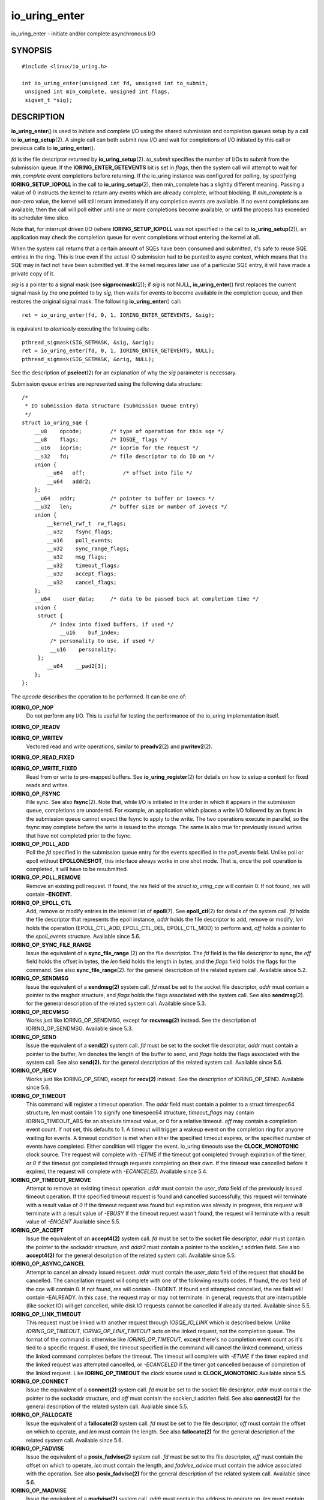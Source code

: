 .. _io_uring_enter:

io_uring_enter
==============

io_uring_enter - initiate and/or complete asynchronous I/O

SYNOPSIS
--------

::

   #include <linux/io_uring.h>

   int io_uring_enter(unsigned int fd, unsigned int to_submit,
    unsigned int min_complete, unsigned int flags,
    sigset_t *sig);

DESCRIPTION
-----------

**io_uring_enter**\ () is used to initiate and complete I/O using the
shared submission and completion queues setup by a call to
**io_uring_setup**\ (2). A single call can both submit new I/O and wait
for completions of I/O initiated by this call or previous calls to
**io_uring_enter**\ ().

*fd* is the file descriptor returned by **io_uring_setup**\ (2).
*to_submit* specifies the number of I/Os to submit from the submission
queue. If the **IORING_ENTER_GETEVENTS** bit is set in *flags*, then the
system call will attempt to wait for *min_complete* event completions
before returning. If the io_uring instance was configured for polling,
by specifying **IORING_SETUP_IOPOLL** in the call to
**io_uring_setup**\ (2), then min_complete has a slightly different
meaning. Passing a value of 0 instructs the kernel to return any events
which are already complete, without blocking. If *min_complete* is a
non-zero value, the kernel will still return immediately if any
completion events are available. If no event completions are available,
then the call will poll either until one or more completions become
available, or until the process has exceeded its scheduler time slice.

Note that, for interrupt driven I/O (where **IORING_SETUP_IOPOLL** was
not specified in the call to **io_uring_setup**\ (2)), an application
may check the completion queue for event completions without entering
the kernel at all.

When the system call returns that a certain amount of SQEs have been
consumed and submitted, it's safe to reuse SQE entries in the ring. This
is true even if the actual IO submission had to be punted to async
context, which means that the SQE may in fact not have been submitted
yet. If the kernel requires later use of a particular SQE entry, it will
have made a private copy of it.

*sig* is a pointer to a signal mask (see **sigprocmask**\ (2)); if *sig*
is not NULL, **io_uring_enter**\ () first replaces the current signal
mask by the one pointed to by *sig*, then waits for events to become
available in the completion queue, and then restores the original signal
mask. The following **io_uring_enter**\ () call:

::

   ret = io_uring_enter(fd, 0, 1, IORING_ENTER_GETEVENTS, &sig);

is equivalent to *atomically* executing the following calls:

::

   pthread_sigmask(SIG_SETMASK, &sig, &orig);
   ret = io_uring_enter(fd, 0, 1, IORING_ENTER_GETEVENTS, NULL);
   pthread_sigmask(SIG_SETMASK, &orig, NULL);

See the description of **pselect**\ (2) for an explanation of why the
*sig* parameter is necessary.

Submission queue entries are represented using the following data
structure:

::

   /*
    * IO submission data structure (Submission Queue Entry)
    */
   struct io_uring_sqe {
       __u8    opcode;         /* type of operation for this sqe */
       __u8    flags;          /* IOSQE_ flags */
       __u16   ioprio;         /* ioprio for the request */
       __s32   fd;             /* file descriptor to do IO on */
       union {
           __u64   off;            /* offset into file */
           __u64   addr2;
       };
       __u64   addr;           /* pointer to buffer or iovecs */
       __u32   len;            /* buffer size or number of iovecs */
       union {
           __kernel_rwf_t  rw_flags;
           __u32    fsync_flags;
           __u16    poll_events;
           __u32    sync_range_flags;
           __u32    msg_flags;
           __u32    timeout_flags;
           __u32    accept_flags;
           __u32    cancel_flags;
       };
       __u64    user_data;     /* data to be passed back at completion time */
       union {
   	struct {
   	    /* index into fixed buffers, if used */
               __u16    buf_index;
   	    /* personality to use, if used */
   	    __u16    personality;
   	};
           __u64    __pad2[3];
       };
   };

The *opcode* describes the operation to be performed. It can be one of:

**IORING_OP_NOP**
   Do not perform any I/O. This is useful for testing the performance of
   the io_uring implementation itself.

**IORING_OP_READV**

**IORING_OP_WRITEV**
   Vectored read and write operations, similar to **preadv2**\ (2) and
   **pwritev2**\ (2).

**IORING_OP_READ_FIXED**

**IORING_OP_WRITE_FIXED**
   Read from or write to pre-mapped buffers. See
   **io_uring_register**\ (2) for details on how to setup a context for
   fixed reads and writes.

**IORING_OP_FSYNC**
   File sync. See also **fsync**\ (2). Note that, while I/O is initiated
   in the order in which it appears in the submission queue, completions
   are unordered. For example, an application which places a write I/O
   followed by an fsync in the submission queue cannot expect the fsync
   to apply to the write. The two operations execute in parallel, so the
   fsync may complete before the write is issued to the storage. The
   same is also true for previously issued writes that have not
   completed prior to the fsync.

**IORING_OP_POLL_ADD**
   Poll the *fd* specified in the submission queue entry for the events
   specified in the *poll_events* field. Unlike poll or epoll without
   **EPOLLONESHOT**, this interface always works in one shot mode. That
   is, once the poll operation is completed, it will have to be
   resubmitted.

**IORING_OP_POLL_REMOVE**
   Remove an existing poll request. If found, the *res* field of the
   *struct io_uring_cqe* will contain 0. If not found, *res* will
   contain **-ENOENT.**

**IORING_OP_EPOLL_CTL**
   Add, remove or modify entries in the interest list of **epoll**\ (7).
   See **epoll_ctl**\ (2) for details of the system call. *fd* holds the
   file descriptor that represents the epoll instance, *addr* holds the
   file descriptor to add, remove or modify, *len* holds the operation
   (EPOLL_CTL_ADD, EPOLL_CTL_DEL, EPOLL_CTL_MOD) to perform and, *off*
   holds a pointer to the *epoll_events* structure. Available since 5.6.

**IORING_OP_SYNC_FILE_RANGE**
   Issue the equivalent of a **sync_file_range** (2) on the file
   descriptor. The *fd* field is the file descriptor to sync, the *off*
   field holds the offset in bytes, the *len* field holds the length in
   bytes, and the *flags* field holds the flags for the command. See
   also **sync_file_range**\ (2). for the general description of the
   related system call. Available since 5.2.

**IORING_OP_SENDMSG**
   Issue the equivalent of a **sendmsg(2)** system call. *fd* must be
   set to the socket file descriptor, *addr* must contain a pointer to
   the msghdr structure, and *flags* holds the flags associated with the
   system call. See also **sendmsg**\ (2). for the general description
   of the related system call. Available since 5.3.

**IORING_OP_RECVMSG**
   Works just like IORING_OP_SENDMSG, except for **recvmsg(2)** instead.
   See the description of IORING_OP_SENDMSG. Available since 5.3.

**IORING_OP_SEND**
   Issue the equivalent of a **send(2)** system call. *fd* must be set
   to the socket file descriptor, *addr* must contain a pointer to the
   buffer, *len* denotes the length of the buffer to send, and *flags*
   holds the flags associated with the system call. See also
   **send(2).** for the general description of the related system call.
   Available since 5.6.

**IORING_OP_RECV**
   Works just like IORING_OP_SEND, except for **recv(2)** instead. See
   the description of IORING_OP_SEND. Available since 5.6.

**IORING_OP_TIMEOUT**
   This command will register a timeout operation. The *addr* field must
   contain a pointer to a struct timespec64 structure, *len* must
   contain 1 to signify one timespec64 structure, *timeout_flags* may
   contain IORING_TIMEOUT_ABS for an absolute timeout value, or 0 for a
   relative timeout. *off* may contain a completion event count. If not
   set, this defaults to 1. A timeout will trigger a wakeup event on the
   completion ring for anyone waiting for events. A timeout condition is
   met when either the specified timeout expires, or the specified
   number of events have completed. Either condition will trigger the
   event. io_uring timeouts use the **CLOCK_MONOTONIC** clock source.
   The request will complete with *-ETIME* if the timeout got completed
   through expiration of the timer, or *0* if the timeout got completed
   through requests completing on their own. If the timeout was
   cancelled before it expired, the request will complete with
   *-ECANCELED.* Available since 5.4.

**IORING_OP_TIMEOUT_REMOVE**
   Attempt to remove an existing timeout operation. *addr* must contain
   the *user_data* field of the previously issued timeout operation. If
   the specified timeout request is found and cancelled successfully,
   this request will terminate with a result value of *0* If the timeout
   request was found but expiration was already in progress, this
   request will terminate with a result value of *-EBUSY* If the timeout
   request wasn't found, the request will terminate with a result value
   of *-ENOENT* Available since 5.5.

**IORING_OP_ACCEPT**
   Issue the equivalent of an **accept4(2)** system call. *fd* must be
   set to the socket file descriptor, *addr* must contain the pointer to
   the sockaddr structure, and *addr2* must contain a pointer to the
   socklen_t addrlen field. See also **accept4(2)** for the general
   description of the related system call. Available since 5.5.

**IORING_OP_ASYNC_CANCEL**
   Attempt to cancel an already issued request. *addr* must contain the
   *user_data* field of the request that should be cancelled. The
   cancellation request will complete with one of the following results
   codes. If found, the *res* field of the cqe will contain 0. If not
   found, *res* will contain -ENOENT. If found and attempted cancelled,
   the *res* field will contain -EALREADY. In this case, the request may
   or may not terminate. In general, requests that are interruptible
   (like socket IO) will get cancelled, while disk IO requests cannot be
   cancelled if already started. Available since 5.5.

**IORING_OP_LINK_TIMEOUT**
   This request must be linked with another request through
   *IOSQE_IO_LINK* which is described below. Unlike *IORING_OP_TIMEOUT,*
   *IORING_OP_LINK_TIMEOUT* acts on the linked request, not the
   completion queue. The format of the command is otherwise like
   *IORING_OP_TIMEOUT,* except there's no completion event count as it's
   tied to a specific request. If used, the timeout specified in the
   command will cancel the linked command, unless the linked command
   completes before the timeout. The timeout will complete with *-ETIME*
   if the timer expired and the linked request was attempted cancelled,
   or *-ECANCELED* if the timer got cancelled because of completion of
   the linked request. Like **IORING_OP_TIMEOUT** the clock source used
   is **CLOCK_MONOTONIC** Available since 5.5.

**IORING_OP_CONNECT**
   Issue the equivalent of a **connect(2)** system call. *fd* must be
   set to the socket file descriptor, *addr* must contain the pointer to
   the sockaddr structure, and *off* must contain the socklen_t addrlen
   field. See also **connect(2)** for the general description of the
   related system call. Available since 5.5.

**IORING_OP_FALLOCATE**
   Issue the equivalent of a **fallocate(2)** system call. *fd* must be
   set to the file descriptor, *off* must contain the offset on which to
   operate, and *len* must contain the length. See also **fallocate(2)**
   for the general description of the related system call. Available
   since 5.6.

**IORING_OP_FADVISE**
   Issue the equivalent of a **posix_fadvise(2)** system call. *fd* must
   be set to the file descriptor, *off* must contain the offset on which
   to operate, *len* must contain the length, and *fadvise_advice* must
   contain the advice associated with the operation. See also
   **posix_fadvise(2)** for the general description of the related
   system call. Available since 5.6.

**IORING_OP_MADVISE**
   Issue the equivalent of a **madvise(2)** system call. *addr* must
   contain the address to operate on, *len* must contain the length on
   which to operate, and *fadvise_advice* must contain the advice
   associated with the operation. See also **madvise(2)** for the
   general description of the related system call. Available since 5.6.

**IORING_OP_OPENAT**
   Issue the equivalent of a **openat(2)** system call. *fd* is the
   *dirfd* argument, *addr* must contain a pointer to the *\*pathname*
   argument, *open_flags* should contain any flags passed in, and *mode*
   is access mode of the file. See also **openat(2)** for the general
   description of the related system call. Available since 5.6.

**IORING_OP_OPENAT2**
   Issue the equivalent of a **openat2(2)** system call. *fd* is the
   *dirfd* argument, *addr* must contain a pointer to the *\*pathname*
   argument, *len* should contain the size of the open_how structure,
   and *off* should be set to the address of the open_how structure. See
   also **openat2(2)** for the general description of the related system
   call. Available since 5.6.

**IORING_OP_CLOSE**
   Issue the equivalent of a **close(2)** system call. *fd* is the file
   descriptor to be closed. See also **close(2)** for the general
   description of the related system call. Available since 5.6.

**IORING_OP_STATX**
   Issue the equivalent of a **statx(2)** system call. *fd* is the
   *dirfd* argument, *addr* must contain a pointer to the *\*pathname*
   string, *statx_flags* is the *flags* argument, *len* should be the
   *mask* argument, and *off* must contain a pointer to the *statxbuf*
   to be filled in. See also **statx(2)** for the general description of
   the related system call. Available since 5.6.

**IORING_OP_READ**

**IORING_OP_WRITE**
   Issue the equivalent of a **read(2)** or **write(2)** system call.
   *fd* is the file descriptor to be operated on, *addr* contains the
   buffer in question, and *len* contains the length of the IO
   operation. These are non-vectored versions of the **IORING_OP_READV**
   and **IORING_OP_WRITEV** opcodes. See also **read(2)** and
   **write(2)** for the general description of the related system call.
   Available since 5.6.

**IORING_OP_SPLICE**
   Issue the equivalent of a **splice(2)** system call. *splice_fd_in*
   is the file descriptor to read from, *splice_off_in* is a pointer to
   an offset to read from, *fd* is the file descriptor to write to,
   *off* is a pointer to an offset to from which to start writing to.
   *len* contains the number of bytes to copy. *splice_flags* contains a
   bit mask for the flag field associated with the system call. Please
   note that one of the file descriptors must refer to a pipe. See also
   **splice(2)** for the general description of the related system call.
   Available since 5.7.

**IORING_OP_FILES_UPDATE**
   This command is an alternative to using
   **IORING_REGISTER_FILES_UPDATE** which then works in an async
   fashion, like the rest of the io_uring commands. The arguments passed
   in are the same. *addr* must contain a pointer to the array of file
   descriptors, *len* must contain the length of the array, and *off*
   must contain the offset at which to operate. Note that the array of
   file descriptors pointed to in *addr* must remain valid until this
   operation has completed. Available since 5.6.

The *flags* field is a bit mask. The supported flags are:

**IOSQE_FIXED_FILE**
   When this flag is specified, *fd* is an index into the files array
   registered with the io_uring instance (see the
   **IORING_REGISTER_FILES** section of the **io_uring_register**\ (2)
   man page). Available since 5.1.

**IOSQE_IO_DRAIN**
   When this flag is specified, the SQE will not be started before
   previously submitted SQEs have completed, and new SQEs will not be
   started before this one completes. Available since 5.2.

**IOSQE_IO_LINK**
   When this flag is specified, it forms a link with the next SQE in the
   submission ring. That next SQE will not be started before this one
   completes. This, in effect, forms a chain of SQEs, which can be
   arbitrarily long. The tail of the chain is denoted by the first SQE
   that does not have this flag set. This flag has no effect on previous
   SQE submissions, nor does it impact SQEs that are outside of the
   chain tail. This means that multiple chains can be executing in
   parallel, or chains and individual SQEs. Only members inside the
   chain are serialized. A chain of SQEs will be broken, if any request
   in that chain ends in error. io_uring considers any unexpected result
   an error. This means that, eg, a short read will also terminate the
   remainder of the chain. If a chain of SQE links is broken, the
   remaining unstarted part of the chain will be terminated and
   completed with **-ECANCELED** as the error code. Available since 5.3.

**IOSQE_IO_HARDLINK**
   Like IOSQE_IO_LINK, but it doesn't sever regardless of the completion
   result. Note that the link will still sever if we fail submitting the
   parent request, hard links are only resilient in the presence of
   completion results for requests that did submit correctly.
   IOSQE_IO_HARDLINK implies IOSQE_IO_LINK. Available since 5.5.

**IOSQE_ASYNC**
   Normal operation for io_uring is to try and issue an sqe as
   non-blocking first, and if that fails, execute it in an async manner.
   To support more efficient overlapped operation of requests that the
   application knows/assumes will always (or most of the time) block,
   the application can ask for an sqe to be issued async from the start.
   Available since 5.6.

*ioprio* specifies the I/O priority. See **ioprio_get**\ (2) for a
description of Linux I/O priorities.

*fd* specifies the file descriptor against which the operation will be
performed, with the exception noted above.

If the operation is one of **IORING_OP_READ_FIXED** or
**IORING_OP_WRITE_FIXED**, *addr* and *len* must fall within the buffer
located at *buf_index* in the fixed buffer array. If the operation is
either **IORING_OP_READV** or **IORING_OP_WRITEV**, then *addr* points
to an iovec array of *len* entries.

*rw_flags*, specified for read and write operations, contains a bitwise
OR of per-I/O flags, as described in the **preadv2**\ (2) man page.

The *fsync_flags* bit mask may contain either 0, for a normal file
integrity sync, or **IORING_FSYNC_DATASYNC** to provide data sync only
semantics. See the descriptions of **O_SYNC** and **O_DSYNC** in the
**open**\ (2) manual page for more information.

The bits that may be set in *poll_events* are defined in *<poll.h>*, and
documented in **poll**\ (2).

*user_data* is an application-supplied value that will be copied into
the completion queue entry (see below). *buf_index* is an index into an
array of fixed buffers, and is only valid if fixed buffers were
registered. *personality* is the credentials id to use for this
operation. See **io_uring_register(2)** for how to register
personalities with io_uring. If set to 0, the current personality of the
submitting task is used.

Once the submission queue entry is initialized, I/O is submitted by
placing the index of the submission queue entry into the tail of the
submission queue. After one or more indexes are added to the queue, and
the queue tail is advanced, the **io_uring_enter**\ (2) system call can
be invoked to initiate the I/O.

Completions use the following data structure:

::

   /*
    * IO completion data structure (Completion Queue Entry)
    */
   struct io_uring_cqe {
       __u64    user_data; /* sqe->data submission passed back */
       __s32    res;       /* result code for this event */
       __u32    flags;
   };

*user_data* is copied from the field of the same name in the submission
queue entry. The primary use case is to store data that the application
will need to access upon completion of this particular I/O. The *flags*
is reserved for future use. *res* is the operation-specific result.

For read and write opcodes, the return values match those documented in
the **preadv2**\ (2) and **pwritev2**\ (2) man pages. Return codes for
the io_uring-specific opcodes are documented in the description of the
opcodes above.

RETURN VALUE
------------

**io_uring_enter**\ () returns the number of I/Os successfully consumed.
This can be zero if *to_submit* was zero or if the submission queue was
empty. The errors below that refer to an error in a submission queue
entry will be returned though a completion queue entry, rather than
through the system call itself.

Errors that occur not on behalf of a submission queue entry are returned
via the system call directly. On such an error, -1 is returned and
*errno* is set appropriately.

ERRORS
------

**EAGAIN**
   The kernel was unable to allocate memory for the request, or
   otherwise ran out of resources to handle it. The application should
   wait for some completions and try again.

**EBUSY**
   The application is attempting to overcommit the number of requests it
   can have pending. The application should wait for some completions
   and try again. May occur if the application tries to queue more
   requests than we have room for in the CQ ring.

**EBADF**
   The *fd* field in the submission queue entry is invalid, or the
   **IOSQE_FIXED_FILE** flag was set in the submission queue entry, but
   no files were registered with the io_uring instance.

**EFAULT**
   buffer is outside of the process' accessible address space

**EFAULT**
   **IORING_OP_READ_FIXED** or **IORING_OP_WRITE_FIXED** was specified
   in the *opcode* field of the submission queue entry, but either
   buffers were not registered for this io_uring instance, or the
   address range described by *addr* and *len* does not fit within the
   buffer registered at *buf_index*.

**EINVAL**
   The *index* member of the submission queue entry is invalid.

**EINVAL**
   The *flags* field or *opcode* in a submission queue entry is invalid.

**EINVAL**
   **IORING_OP_NOP** was specified in the submission queue entry, but
   the io_uring context was setup for polling (**IORING_SETUP_IOPOLL**
   was specified in the call to io_uring_setup).

**EINVAL**
   **IORING_OP_READV** or **IORING_OP_WRITEV** was specified in the
   submission queue entry, but the io_uring instance has fixed buffers
   registered.

**EINVAL**
   **IORING_OP_READ_FIXED** or **IORING_OP_WRITE_FIXED** was specified
   in the submission queue entry, and the *buf_index* is invalid.

**EINVAL**
   **IORING_OP_READV**, **IORING_OP_WRITEV**, **IORING_OP_READ_FIXED**,
   **IORING_OP_WRITE_FIXED** or **IORING_OP_FSYNC** was specified in the
   submission queue entry, but the io_uring instance was configured for
   IOPOLLing, or any of *addr*, *ioprio*, *off*, *len*, or *buf_index*
   was set in the submission queue entry.

**EINVAL**
   **IORING_OP_POLL_ADD** or **IORING_OP_POLL_REMOVE** was specified in
   the *opcode* field of the submission queue entry, but the io_uring
   instance was configured for busy-wait polling
   (**IORING_SETUP_IOPOLL**), or any of *ioprio*, *off*, *len*, or
   *buf_index* was non-zero in the submission queue entry.

**EINVAL**
   **IORING_OP_POLL_ADD** was specified in the *opcode* field of the
   submission queue entry, and the *addr* field was non-zero.

**ENXIO**
   The io_uring instance is in the process of being torn down.

**EOPNOTSUPP**
   *fd* does not refer to an io_uring instance.

**EOPNOTSUPP**
   *opcode* is valid, but not supported by this kernel.

**EINTR**
   The operation was interrupted by a delivery of a signal before it
   could complete; see **signal(7).** Can happen while waiting for
   events with **IORING_ENTER_GETEVENTS.**
